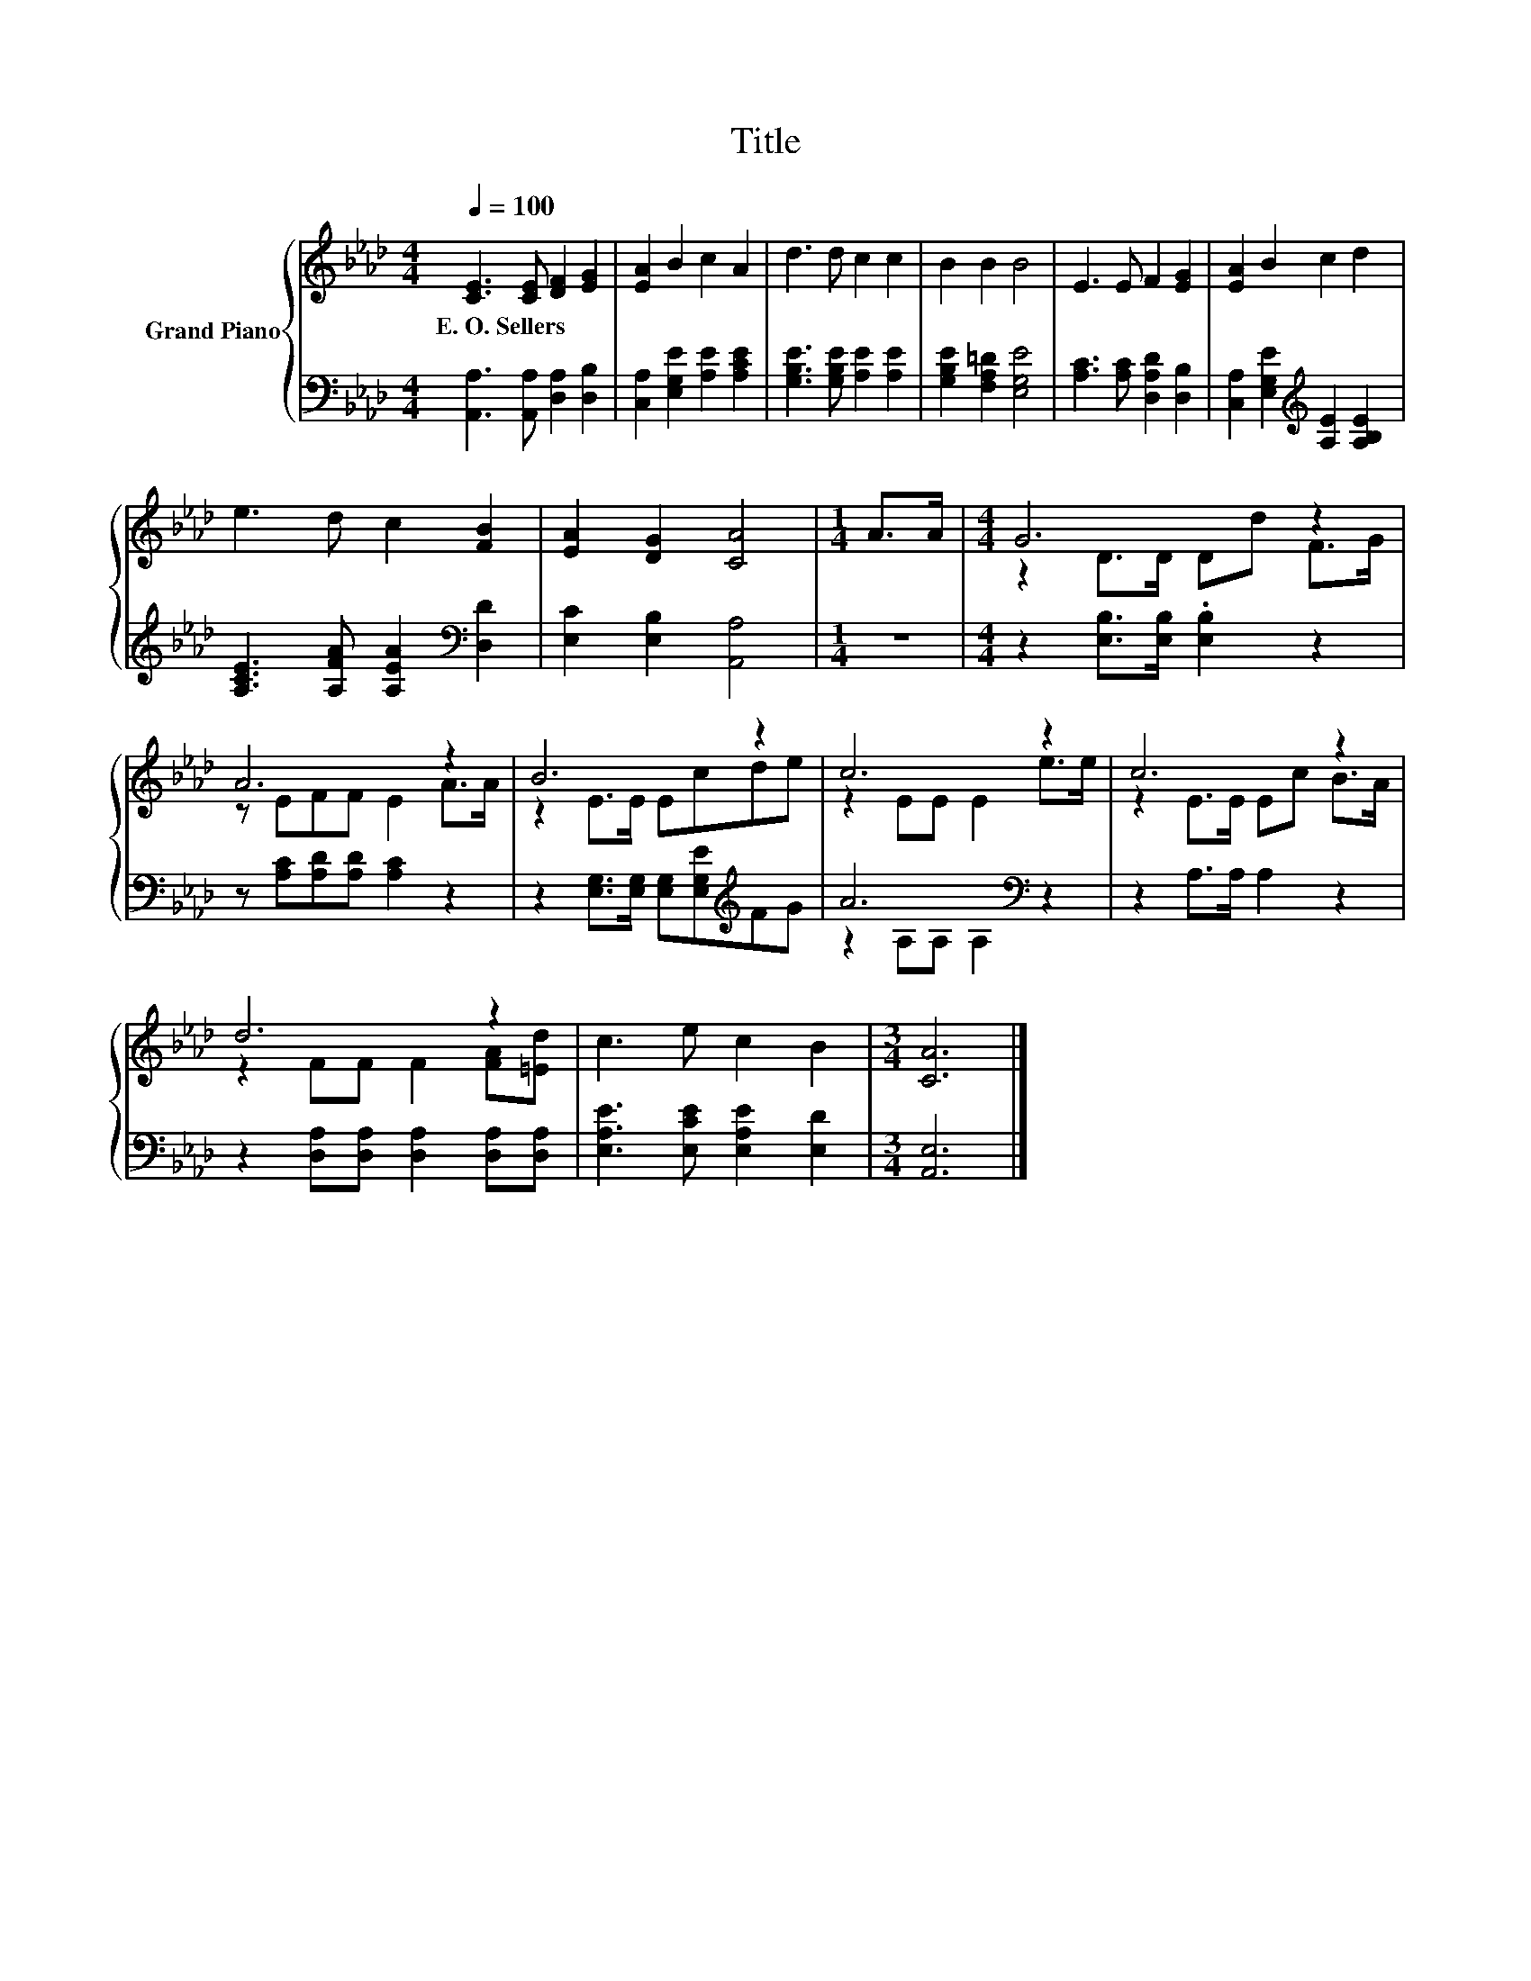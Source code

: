 X:1
T:Title
%%score { ( 1 3 ) | ( 2 4 ) }
L:1/8
Q:1/4=100
M:4/4
K:Ab
V:1 treble nm="Grand Piano"
V:3 treble 
V:2 bass 
V:4 bass 
V:1
 [CE]3 [CE] [DF]2 [EG]2 | [EA]2 B2 c2 A2 | d3 d c2 c2 | B2 B2 B4 | E3 E F2 [EG]2 | [EA]2 B2 c2 d2 | %6
w: E.~O.~Sellers * * *||||||
 e3 d c2 [FB]2 | [EA]2 [DG]2 [CA]4 |[M:1/4] A>A |[M:4/4] G6 z2 | A6 z2 | B6 z2 | c6 z2 | c6 z2 | %14
w: ||||||||
 d6 z2 | c3 e c2 B2 |[M:3/4] [CA]6 |] %17
w: |||
V:2
 [A,,A,]3 [A,,A,] [D,A,]2 [D,B,]2 | [C,A,]2 [E,G,E]2 [A,E]2 [A,CE]2 | %2
 [G,B,E]3 [G,B,E] [A,E]2 [A,E]2 | [G,B,E]2 [F,A,=D]2 [E,G,E]4 | [A,C]3 [A,C] [D,A,D]2 [D,B,]2 | %5
 [C,A,]2 [E,G,E]2[K:treble] [A,E]2 [A,B,E]2 | [A,CE]3 [A,FA] [A,EA]2[K:bass] [D,D]2 | %7
 [E,C]2 [E,B,]2 [A,,A,]4 |[M:1/4] z2 |[M:4/4] z2 [E,B,]>[E,B,] .[E,B,]2 z2 | %10
 z [A,C][A,D][A,D] [A,C]2 z2 | z2 [E,G,]>[E,G,] [E,G,][E,G,E][K:treble]FG | A6[K:bass] z2 | %13
 z2 A,>A, A,2 z2 | z2 [D,A,][D,A,] [D,A,]2 [D,A,][D,A,] | [E,A,E]3 [E,CE] [E,A,E]2 [E,D]2 | %16
[M:3/4] [A,,E,]6 |] %17
V:3
 x8 | x8 | x8 | x8 | x8 | x8 | x8 | x8 |[M:1/4] x2 |[M:4/4] z2 D>D Dd F>G | z EFF E2 A>A | %11
 z2 E>E Ecde | z2 EE E2 e>e | z2 E>E Ec B>A | z2 FF F2 [FA][=Ed] | x8 |[M:3/4] x6 |] %17
V:4
 x8 | x8 | x8 | x8 | x8 | x4[K:treble] x4 | x6[K:bass] x2 | x8 |[M:1/4] x2 |[M:4/4] x8 | x8 | %11
 x6[K:treble] x2 | z2 A,A,[K:bass] A,2 z2 | x8 | x8 | x8 |[M:3/4] x6 |] %17

